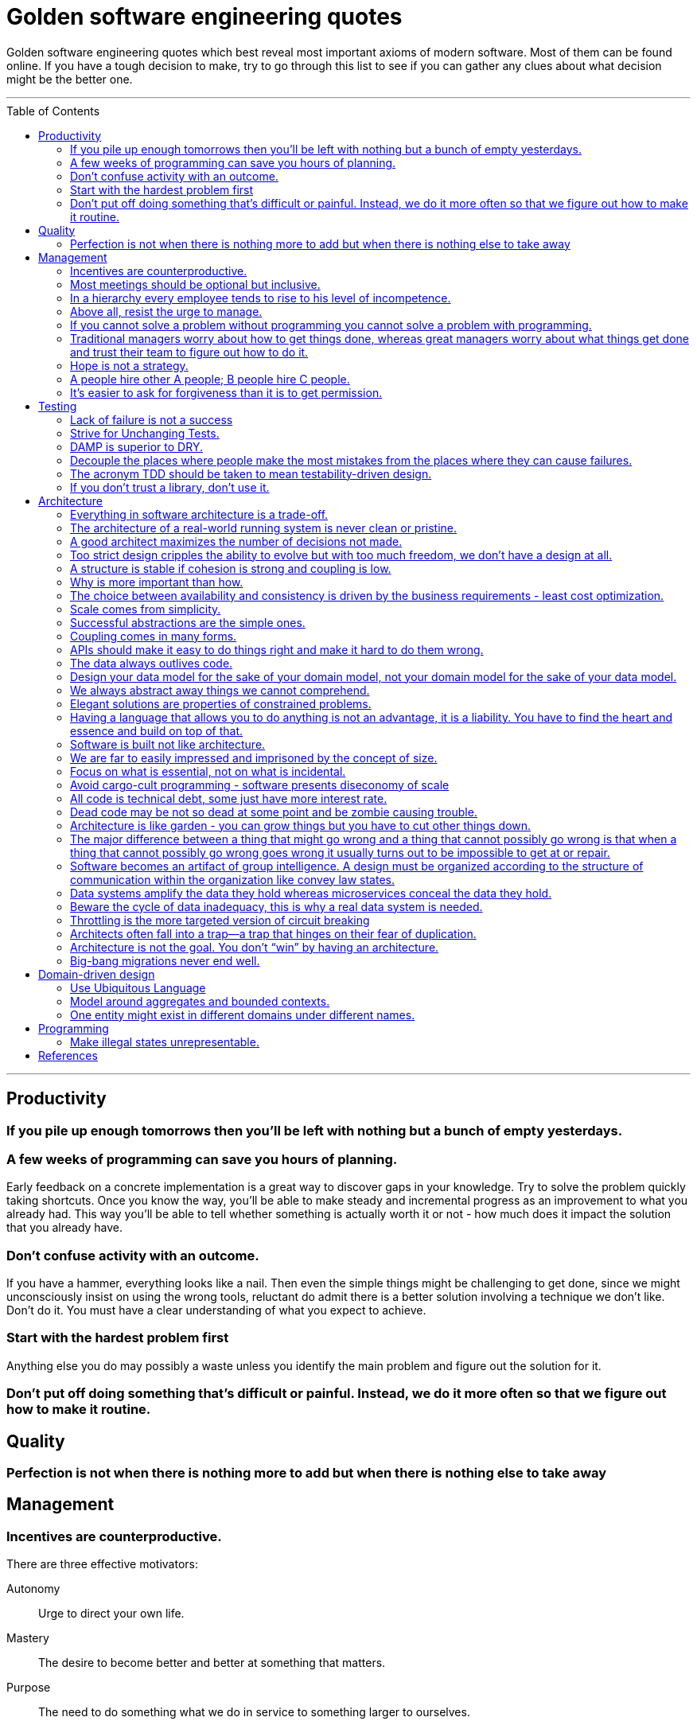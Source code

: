 :toc: macro

:building_microservices: footnote:1[Quote from: Building Microservices, 2nd Edition, by Sam Newman]

= Golden software engineering quotes

Golden software engineering quotes which best reveal most important axioms of modern software.
Most of them can be found online. If you have a tough decision to make, try to go through this list to see if you can gather any clues about what decision might be the better one.

---

toc::[]

---

== Productivity

=== If you pile up enough tomorrows then you’ll be left with nothing but a bunch of empty yesterdays.

=== A few weeks of programming can save you hours of planning.

Early feedback on a concrete implementation is a great way to discover gaps in your knowledge.
Try to solve the problem quickly taking shortcuts. Once you know the way, you'll be able to make steady and incremental progress as an improvement to what you already had. This way you'll be able to tell whether something is actually worth it or not - how much does it impact the solution that you already have.

=== Don't confuse activity with an outcome.

If you have a hammer, everything looks like a nail.
Then even the simple things might be challenging to get done, since we might unconsciously insist on using the wrong tools, reluctant do admit there is a better solution involving a technique we don't like. Don't do it.
You must have a clear understanding of what you expect to achieve.

=== Start with the hardest problem first

Anything else you do may possibly a waste unless you identify the main problem and figure out the solution for it.

=== Don't put off doing something that's difficult or painful. Instead, we do it more often so that we figure out how to make it routine.

== Quality

=== Perfection is not when there is nothing more to add but when there is nothing else to take away

== Management

=== Incentives are counterproductive.

There are three effective motivators:

Autonomy::
Urge to direct your own life.

Mastery::
The desire to become better and better at something that matters.

Purpose::
The need to do something what we do in service to something larger to ourselves.

=== Most meetings should be optional but inclusive.

Mandatory meetings are by definition a contradiction of autonomy.
If authority is required to keep people at the meeting, then the meeting is not worthy people's time.
Make people interested, mainly by combining the three motivators - autonomy, mastery and purpose.

=== In a hierarchy every employee tends to rise to his level of incompetence.

=== Above all, resist the urge to manage.

=== If you cannot solve a problem without programming you cannot solve a problem with programming.

=== Traditional managers worry about how to get things done, whereas great managers worry about what things get done and trust their team to figure out how to do it.

=== Hope is not a strategy.

Most team leaders grit their teeth, avert their eyes, and just hope that the low performer either magically improves or
just goes away. Yet it is extremely rare that this person does either. While the leader is hoping and the low performer
isn’t improving (or leaving), high performers on the team waste valuable time pulling the low performer along, and team
morale leaks away into the ether. You can be sure that the team knows the low performer is there even if you’re ignoring
them—in fact, the team is acutely aware of who the low performers are, because they have to carry them. Ignoring low
performers is not only a way to keep new high performers from joining your team, but it’s also a way to encourage
existing high performers to leave.

=== A people hire other A people; B people hire C people.

=== It’s easier to ask for forgiveness than it is to get permission.

Sometimes people are not willing to take risks and accept responsibility for things that go wrong.
But without taking smart risks, there is no progress.
If someone's blocking your progress it is sometimes better to just do it, having a back-out plan if it doesn't work.

== Testing

=== Lack of failure is not a success

You have to design the system so that when a failure occurs, and it will, the system will successfuly degrade gracefully and then recover quickly.

=== Strive for Unchanging Tests.

The ideal test is unchanging: after it’s written, it never needs to change unless the requirements of the system under
test change.

* Test the public API and not the implementation details.
* Test the system state and not the interactions.
** Do not check if something gets called or not.
** Avoid mocking and prefer using real objects.

=== DAMP is superior to DRY.

Descriptive And Meaningful Phrases. A little bit of duplication is OK in tests so long as that duplication makes the
test simpler and clearer.

=== Decouple the places where people make the most mistakes from the places where they can cause failures.

=== The acronym TDD should be taken to mean testability-driven design.

Not only should the focus on testing indirectly lead to better design, but problem decomposition according to divide _et regna_ should focus directly on producing modules that are easy to test.

=== If you don’t trust a library, don’t use it.

You should never test a function from the language or from an external library. If you don’t trust it, don’t use it.

== Architecture

=== Everything in software architecture is a trade-off.

=== The architecture of a real-world running system is never clean or pristine.

If you want a “clean” architecture, by all means laminate a printout of an idealized version of the system architecture you might have had, if only you had perfect foresight and limitless funds. Real system architecture is a constantly evolving thing that must adapt as needs and knowledge change. Technical debt is a tool that helps remaining agile.

=== A good architect maximizes the number of decisions not made.

A good architect pretends that the decision has not been made, and shapes the system such that those decisions can still be deferred or changed for as long as possible. The longer you wait to make those decisions, the more information you have with which to make them properly.

=== Too strict design cripples the ability to evolve but with too much freedom, we don’t have a design at all.

=== A structure is stable if cohesion is strong and coupling is low.

Cohesion applies to the relationship between things inside a boundary, whereas coupling describes the relationship between things across a boundary. There is no absolute best way to organize our code; coupling and cohesion are just one way to articulate the various trade-offs we make around where we group code, and why. All we can strive to do is to find the right balance between these two ideas, one that makes the most sense for your given context and the problems you are currently facing.{building_microservices}

==== Hide information which is irrelevant to external domains and services.

Share only what you absolutely have to, and send only the absolute minimum amount of data that you need.
A loosely coupled service knows as little as it needs to about the services with which it collaborates.
The connections between modules are the assumptions which the modules make about each other.

==== The code that changes together, stays together.

Coupling, though, comes in many forms, and I’ve seen a number of misunderstandings about the nature of coupling as it pertains to a service-based architecture.

=== Why is more important than how.

We tend to be drawn to exciting problems to solve without thinking if these really are problems worth solving.
Remember that time cannot expand and by investing in once place we're loosing in other, potentially more beneficial.

=== The choice between availability and consistency is driven by the business requirements - least cost optimization.

=== Scale comes from simplicity.

Simple systems allow restrictive assumptions which enable powerful optimizations.
The best example is SQL vs NoSQL. NoSQL are so fast and scalable because they sacrificed some of the features and guarantees relational database have.

=== Successful abstractions are the simple ones.

Simple ideas are actually much more likely to be used because of adoption and being able to grow. Simple ideas must fit inside your brain. __MapReduce__ can be one example.


=== Coupling comes in many forms.

* *Domain coupling* describes a situation in which one microservice needs to interact with another microservice, because the first microservice needs to make use of the functionality that the other microservice provides. This type of interaction is largely unavoidable and is considered to be a loose form of coupling, but make sure to hide as much information as possible.
* *Temporal coupling* is a situation in which concepts are bundled together purely because they happen at the same time, that is when one microservice needs another microservice to do something at the same time for the operation to complete. Both services need to be up and available to communicate with each other at the same time for the operation to complete. Temporal coupling isn’t always bad; it’s just something to be aware of. As you have more microservices, with more complex interactions between them, the challenges of temporal coupling can increase to such a point that it becomes more difficult to scale your system and keep it working. One of the ways to avoid temporal coupling is to use some form of asynchronous communication, such as a message broker.{building_microservices}
* *Pass-through coupling* describes a situation in which one microservice passes data to another microservice purely because the data is needed by some other microservice further downstream. In many ways it’s one of the most problematic forms of implementation coupling, as it implies not only that the caller knows not just that the microservice it is invoking calls yet another microservice, but also that it potentially needs to know how that one-step-removed microservice works. The major issue with pass-through coupling is that a change to the required data downstream can cause a more significant upstream change.
* *Common coupling* occurs when two or more microservices make use of a common set of data. A simple and common example of this form of coupling would be multiple microservices making use of the same shared database, but it could also manifest itself in the use of shared memory or a shared filesystem. The main issue with common coupling is that changes to the structure of the data can impact multiple microservices at once. Sources of common coupling are also potential sources of resource contention and central points of failure.
* *Content coupling* describes a situation in which an upstream service reaches into the internals of a downstream service and changes its internal state. The most common manifestation of this is an external service accessing another microservice’s database and changing it directly. With common coupling, you understand that you are making use of a shared, external dependency. You know it’s not under your control. With content coupling, the lines of ownership become less clear, and it becomes more difficult for developers to change a system.

=== APIs should make it easy to do things right and make it hard to do them wrong.

However, if the interfaces are too restrictive people will work around them, negating their benefit, so this is a tricky balance to get right.

=== The data always outlives code.

=== Design your data model for the sake of your domain model, not your domain model for the sake of your data model.

=== We always abstract away things we cannot comprehend.

=== Elegant solutions are properties of constrained problems.

Constraints enforce elegant design and can give rise to its better properties.
Constraints guide the "shape" of an architecture by restricting the universe of choices.
The more constraints the more one frees one's self.
If true constraints aren't discovered on time, the complexity will be where it really shouldn't, as people need challenges.

=== Having a language that allows you to do anything is not an advantage, it is a liability. You have to find the heart and essence and build on top of that.

=== Software is built not like architecture.

In architecture you can or build buildings from smaller buildings. In software you create software from smaller software and there are no boundaries. This is why the simple ideas are so important - they can bubble up to the top level of the design. Best example might be map reduce. Building architecture has natural scale - a human being. It is designed for a human scale and this is why it impresses us. For software there is no such thing. A human brain may be a limit - can we fit the idea in our brain? Having too much stuff in your brains slows you down and makes you prone to errors.

=== We are far to easily impressed and imprisoned by the concept of size.

Smallness has virtues we should insist on. We should not assume growth without bounds. Economy of scale so much engrained in us but does not apply in software. It does not get cheaper with size. Look at how many people work on this code, it has to be special!

=== Focus on what is essential, not on what is incidental.

How much work does the developers do on things accidental as opposed to essential?

=== Avoid cargo-cult programming - software presents diseconomy of scale

In software there is a diseconomy of scale the more people you have the more problems you will get - cargo cult programming.

=== All code is technical debt, some just have more interest rate.

=== Dead code may be not so dead at some point and be zombie causing trouble.

=== Architecture is like garden - you can grow things but you have to cut other things down.

=== The major difference between a thing that might go wrong and a thing that cannot possibly go wrong is that when a thing that cannot possibly go wrong goes wrong it usually turns out to be impossible to get at or repair.

=== Software becomes an artifact of group intelligence. A design must be organized according to the structure of communication within the organization like convey law states.

=== Data systems amplify the data they hold whereas microservices conceal the data they hold.

=== Beware the cycle of data inadequacy, this is why a real data system is needed.

image::https://www.confluent.io/wp-content/uploads/image06-1024x681.png[The Cycle of Data Inadequacy]

=== Throttling is the more targeted version of circuit breaking

Circuit breakers are there to save the system from crashing completely and allow fast recovery while cutting of the functionality for all users.
Throttling is there to do the same but can be scoped at client level and begins to work before any failures occur.
Throttling can have multiple phases which may include some mechanics to indicate to the customer that too many calls are being made - like providing headers with warnings and injecting artificial delays before eventually 429 the traffic. Injecting latency can help level out a load a bit and slow down the consumer.

=== Architects often fall into a trap—a trap that hinges on their fear of duplication.

There are different kinds of duplication. There is true duplication, in which every change to one instance necessitates the same change to every duplicate of that instance. Then there is false or accidental duplication. If two apparently duplicated sections of code evolve along different paths—if they change at different rates, and for different reasons—then they are not true duplicates. Return to them in a few years, and you’ll find that they are very different from each other. For this reason, care must be taken to avoid unifying them. Otherwise, separating them later will be a challenge.

=== Architecture is not the goal. You don’t “win” by having an architecture.

Adopting any architecture should be a conscious decision, one based on rational decision making. For instance, you should be thinking of migrating to a microservice architecture only if you can’t find any easier way to move toward your end goal with your current architecture.

=== Big-bang migrations never end well.

Prematurely decomposing a system into microservices can be costly, especially if you are new to the domain. In many ways, having an existing codebase you want to decompose into microservices is much easier than trying to go to microservices from the beginning for this very reason. Small incremental steps can tell you if you are moving into the right direction, before it's too late.

== Domain-driven design

=== Use Ubiquitous Language

Ubiquitous language refers to the idea that we should strive to use the same terms in our code as the users use. The idea is that having a common language between the delivery team and the actual people will make it easier to model the real-world domain and also should improve communication.{building-microservices}

=== Model around aggregates and bounded contexts.

The aggregate is a self-contained state machine that focuses on a single domain concept in our system, with the bounded context representing a collection of associated aggregates, again with an explicit interface to the wider world.
Each has an internal-only representation and the external representation we expose.

=== One entity might exist in different domains under different names.

This shared model like customer can have different meanings in the different bounded contexts and therefore might be called different things. We might be happy to keep the name “customer” in finance, but in the warehouse we might call them a “recipient,” as that is the role they play in that context. We store information about the customer in both locations, but the information is different. If the same piece of information is used in two different domains for different things, it must be duplicated, maybe using a different name, rather than introducing coupling in these domains.

== Programming

=== Make illegal states unrepresentable.

We’re trying to capture business rules in the type system. If we do this properly, invalid situations can’t ever exist in the code and we never need to write unit tests for them. Instead, we have “compile-time” unit tests. We can use visibility modifiers like private constructors as well as smart type hierarchies perfectly matching the domain invariants and so on. Another important benefit of this approach is that it actually documents the domain better.

In other words, we should never allow illegal combinations of state by enforcing that invariant by the type system itself. If we have a type which can have many combinations of fields set and some of them are invalid we most likely need to externalize that implicit choice into an explicit choice of stand-alone types - valid combinations.

== References

* link:https://learning.oreilly.com/library/view/software-engineering-at/9781492082781/ch12.html#unit_testing[Software Engineering at Google]
